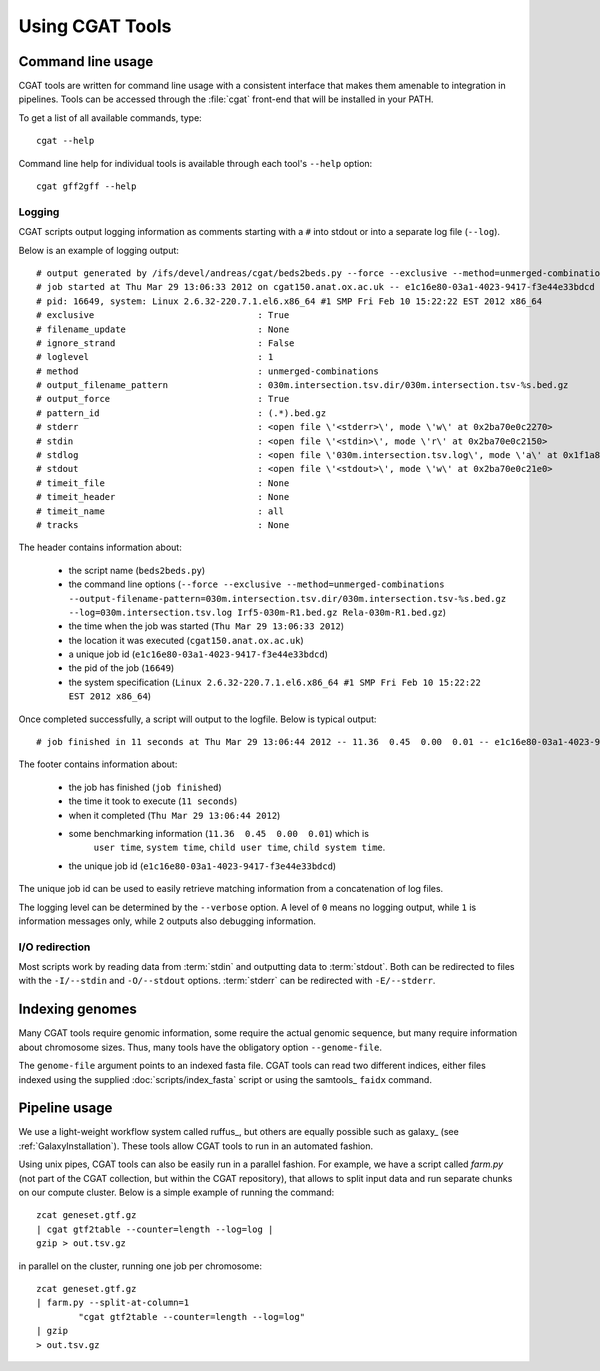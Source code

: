 ================
Using CGAT Tools
================

Command line usage
==================

CGAT tools are written for command line usage with a consistent
interface that makes them amenable to integration in pipelines.
Tools can be accessed through the :file:`cgat` front-end that will
be installed in your PATH.

To get a list of all available commands, type::

   cgat --help

Command line help for individual tools is available through 
each tool's ``--help`` option::

   cgat gff2gff --help

Logging
-------

CGAT scripts output logging information as comments starting with a
``#`` into stdout or into a separate log file (``--log``). 

Below is an example of logging output::

    # output generated by /ifs/devel/andreas/cgat/beds2beds.py --force --exclusive --method=unmerged-combinations --output-filename-pattern=030m.intersection.tsv.dir/030m.intersection.tsv-%s.bed.gz --log=030m.intersection.tsv.log Irf5-030m-R1.bed.gz Rela-030m-R1.bed.gz
    # job started at Thu Mar 29 13:06:33 2012 on cgat150.anat.ox.ac.uk -- e1c16e80-03a1-4023-9417-f3e44e33bdcd
    # pid: 16649, system: Linux 2.6.32-220.7.1.el6.x86_64 #1 SMP Fri Feb 10 15:22:22 EST 2012 x86_64
    # exclusive                               : True
    # filename_update                         : None
    # ignore_strand                           : False
    # loglevel                                : 1
    # method                                  : unmerged-combinations
    # output_filename_pattern                 : 030m.intersection.tsv.dir/030m.intersection.tsv-%s.bed.gz
    # output_force                            : True
    # pattern_id                              : (.*).bed.gz
    # stderr                                  : <open file \'<stderr>\', mode \'w\' at 0x2ba70e0c2270>
    # stdin                                   : <open file \'<stdin>\', mode \'r\' at 0x2ba70e0c2150>
    # stdlog                                  : <open file \'030m.intersection.tsv.log\', mode \'a\' at 0x1f1a810>
    # stdout                                  : <open file \'<stdout>\', mode \'w\' at 0x2ba70e0c21e0>
    # timeit_file                             : None
    # timeit_header                           : None
    # timeit_name                             : all
    # tracks                                  : None

The header contains information about:

    * the script name (``beds2beds.py``)
    * the command line options (``--force --exclusive --method=unmerged-combinations --output-filename-pattern=030m.intersection.tsv.dir/030m.intersection.tsv-%s.bed.gz --log=030m.intersection.tsv.log Irf5-030m-R1.bed.gz Rela-030m-R1.bed.gz``)
    * the time when the job was started (``Thu Mar 29 13:06:33 2012``)
    * the location it was executed (``cgat150.anat.ox.ac.uk``)
    * a unique job id (``e1c16e80-03a1-4023-9417-f3e44e33bdcd``)
    * the pid of the job (``16649``)
    * the system specification (``Linux 2.6.32-220.7.1.el6.x86_64 #1 SMP Fri Feb 10 15:22:22 EST 2012 x86_64``)

Once completed successfully, a script will output to the logfile. Below is typical output::

    # job finished in 11 seconds at Thu Mar 29 13:06:44 2012 -- 11.36  0.45  0.00  0.01 -- e1c16e80-03a1-4023-9417-f3e44e33bdcd

The footer contains information about:

   * the job has finished (``job finished``)
   * the time it took to execute (``11 seconds``)
   * when it completed (``Thu Mar 29 13:06:44 2012``)
   * some benchmarking information (``11.36  0.45  0.00  0.01``) which is 
         ``user time``, ``system time``, ``child user time``, ``child system time``.
   * the unique job id (``e1c16e80-03a1-4023-9417-f3e44e33bdcd``)

The unique job id can be used to easily retrieve matching information from a concatenation of 
log files.

The logging level can be determined by the ``--verbose`` option. A
level of ``0`` means no logging output, while ``1`` is information
messages only, while ``2`` outputs also debugging information.

I/O redirection
----------------

Most scripts work by reading data from :term:`stdin` and outputting
data to :term:`stdout`. Both can be redirected to files with the 
``-I/--stdin`` and ``-O/--stdout`` options. :term:`stderr` can be 
redirected with ``-E/--stderr``.

Indexing genomes
================

Many CGAT tools require genomic information, some require the actual
genomic sequence, but many require information about chromosome sizes.
Thus, many tools have the obligatory option ``--genome-file``.

The ``genome-file`` argument points to an indexed fasta file. CGAT
tools can read two different indices, either files indexed using
the supplied :doc:`scripts/index_fasta` script or using the samtools_ 
``faidx`` command.

Pipeline usage
==============

We use a light-weight workflow system called ruffus_, but others
are equally possible such as galaxy_ (see :ref:`GalaxyInstallation`).
These tools allow CGAT tools to run in an automated fashion. 

Using unix pipes, CGAT tools can also be easily run in a parallel
fashion. For example, we have a script called `farm.py` (not part
of the CGAT collection, but within the CGAT repository), that allows
to split input data and run separate chunks on our compute
cluster. Below is a simple example of running the command::

   zcat geneset.gtf.gz 
   | cgat gtf2table --counter=length --log=log |
   gzip > out.tsv.gz

in parallel on the cluster, running one job per chromosome::

   zcat geneset.gtf.gz 
   | farm.py --split-at-column=1
           "cgat gtf2table --counter=length --log=log"
   | gzip 
   > out.tsv.gz




